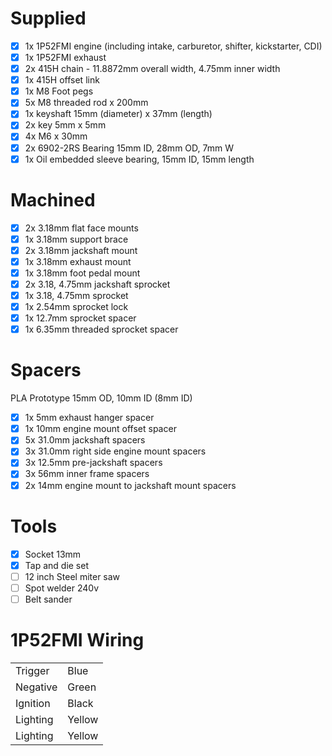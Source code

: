 * Supplied
+ [X] 1x 1P52FMI engine (including intake, carburetor, shifter, kickstarter, CDI)
+ [X] 1x 1P52FMI exhaust
+ [X] 2x 415H chain - 11.8872mm overall width, 4.75mm inner width
+ [X] 1x 415H offset link
+ [X] 1x M8 Foot pegs
+ [X] 5x M8 threaded rod x 200mm
+ [X] 1x keyshaft 15mm (diameter) x 37mm (length)
+ [X] 2x key 5mm x 5mm
+ [X] 4x M6 x 30mm
+ [X] 2x 6902-2RS Bearing 15mm ID, 28mm OD, 7mm W
+ [X] 1x Oil embedded sleeve bearing, 15mm ID, 15mm length

* Machined
+ [X] 2x 3.18mm flat face mounts
+ [X] 1x 3.18mm support brace
+ [X] 2x 3.18mm jackshaft mount
+ [X] 1x 3.18mm exhaust mount
+ [X] 1x 3.18mm foot pedal mount
+ [X] 2x 3.18, 4.75mm jackshaft sprocket
+ [X] 1x 3.18, 4.75mm sprocket
+ [X] 1x 2.54mm sprocket lock
+ [X] 1x 12.7mm sprocket spacer
+ [X] 1x 6.35mm threaded sprocket spacer

* Spacers
PLA Prototype
15mm OD, 10mm ID (8mm ID)

+ [X] 1x 5mm exhaust hanger spacer
+ [X] 1x 10mm engine mount offset spacer
+ [X] 5x 31.0mm jackshaft spacers
+ [X] 3x 31.0mm right side engine mount spacers
+ [X] 3x 12.5mm pre-jackshaft spacers
+ [X] 3x 56mm inner frame spacers
+ [X] 2x 14mm engine mount to jackshaft mount spacers
 
* Tools
+ [X] Socket 13mm
+ [X] Tap and die set
+ [ ] 12 inch Steel miter saw
+ [ ] Spot welder 240v
+ [ ] Belt sander

* 1P52FMI Wiring
|----------+--------|
| Trigger  | Blue   |
| Negative | Green  |
| Ignition | Black  |
| Lighting | Yellow |
| Lighting | Yellow |
|----------+--------|
